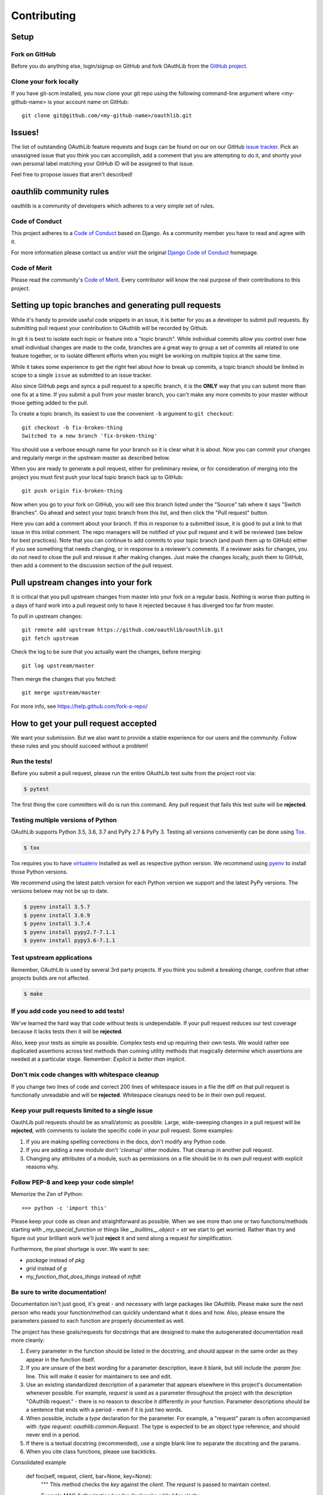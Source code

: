============
Contributing
============

Setup
=====

Fork on GitHub
--------------

Before you do anything else, login/signup on GitHub and fork OAuthLib from the
`GitHub project`_.

Clone your fork locally
-----------------------

If you have git-scm installed, you now clone your git repo using the following
command-line argument where <my-github-name> is your account name on GitHub::

    git clone git@github.com/<my-github-name>/oauthlib.git

Issues!
=======

The list of outstanding OAuthLib feature requests and bugs can be found on our
on our GitHub `issue tracker`_. Pick an unassigned issue that you think you can
accomplish, add a comment that you are attempting to do it, and shortly your own
personal label matching your GitHub ID will be assigned to that issue.

Feel free to propose issues that aren't described!


oauthlib community rules
========================

oauthlib is a community of developers which adheres to a very simple set of
rules.

Code of Conduct
---------------
This project adheres to a `Code of Conduct`_ based on Django. As a community
member you have to read and agree with it.

For more information please contact us and/or visit the original
`Django Code of Conduct`_ homepage.

.. _`Code of Conduct`: https://github.com/oauthlib/oauthlib/blob/master/CODE_OF_CONDUCT.md
.. _`Django Code of Conduct`: https://www.djangoproject.com/conduct/

Code of Merit
-------------
Please read the community's `Code of Merit`_. Every contributor will know the
real purpose of their contributions to this project.

.. _`Code of Merit`: http://code-of-merit.org/


Setting up topic branches and generating pull requests
======================================================

While it's handy to provide useful code snippets in an issue, it is better for
you as a developer to submit pull requests. By submitting pull request your
contribution to OAuthlib will be recorded by Github.

In git it is best to isolate each topic or feature into a "topic branch". While
individual commits allow you control over how small individual changes are made
to the code, branches are a great way to group a set of commits all related to
one feature together, or to isolate different efforts when you might be working
on multiple topics at the same time.

While it takes some experience to get the right feel about how to break up
commits, a topic branch should be limited in scope to a single ``issue`` as
submitted to an issue tracker.

Also since GitHub pegs and syncs a pull request to a specific branch, it is the
**ONLY** way that you can submit more than one fix at a time. If you submit a
pull from your master branch, you can't make any more commits to your master
without those getting added to the pull.

To create a topic branch, its easiest to use the convenient ``-b`` argument to
``git checkout``::

    git checkout -b fix-broken-thing
    Switched to a new branch 'fix-broken-thing'

You should use a verbose enough name for your branch so it is clear what it is
about.  Now you can commit your changes and regularly merge in the upstream
master as described below.

When you are ready to generate a pull request, either for preliminary review, or
for consideration of merging into the project you must first push your local
topic branch back up to GitHub::

    git push origin fix-broken-thing

Now when you go to your fork on GitHub, you will see this branch listed under
the "Source" tab where it says "Switch Branches". Go ahead and select your topic
branch from this list, and then click the "Pull request" button.

Here you can add a comment about your branch. If this in response to a submitted
issue, it is good to put a link to that issue in this initial comment. The repo
managers will be notified of your pull request and it will be reviewed (see
below for best practices). Note that you can continue to add commits to your
topic branch (and push them up to GitHub) either if you see something that needs
changing, or in response to a reviewer's comments. If a reviewer asks for
changes, you do not need to close the pull and reissue it after making changes.
Just make the changes locally, push them to GitHub, then add a comment to the
discussion section of the pull request.

Pull upstream changes into your fork
====================================

It is critical that you pull upstream changes from master into your fork on a
regular basis. Nothing is worse than putting in a days of hard work into a pull
request only to have it rejected because it has diverged too far from master.

To pull in upstream changes::

    git remote add upstream https://github.com/oauthlib/oauthlib.git
    git fetch upstream

Check the log to be sure that you actually want the changes, before merging::

    git log upstream/master

Then merge the changes that you fetched::

    git merge upstream/master

For more info, see https://help.github.com/fork-a-repo/

How to get your pull request accepted
=====================================

We want your submission. But we also want to provide a stable experience for our
users and the community. Follow these rules and you should succeed without a
problem!

Run the tests!
--------------

Before you submit a pull request, please run the entire OAuthLib test suite from
the project root via:

.. sourcecode:: bash

   $ pytest

The first thing the core committers will do is run this command. Any pull
request that fails this test suite will be **rejected**.

Testing multiple versions of Python
-----------------------------------

OAuthLib supports Python 3.5, 3.6, 3.7 and PyPy 2.7 & PyPy 3. Testing
all versions conveniently can be done using `Tox`_.

.. sourcecode:: bash

   $ tox

Tox requires you to have `virtualenv`_ installed as well as respective python
version. We recommend using `pyenv`_ to install those Python versions.

We recommend using the latest patch version for each Python version we support and the latest PyPy versions.
The versions beloew may not be up to date.

.. sourcecode:: bash

   $ pyenv install 3.5.7
   $ pyenv install 3.6.9
   $ pyenv install 3.7.4
   $ pyenv install pypy2.7-7.1.1
   $ pyenv install pypy3.6-7.1.1

.. _`Tox`: https://tox.readthedocs.io/en/latest/install.html
.. _`virtualenv`: https://virtualenv.pypa.io/en/latest/installation/
.. _`pyenv`: https://github.com/pyenv/pyenv

Test upstream applications
-----------------------------------

Remember, OAuthLib is used by several 3rd party projects. If you think you
submit a breaking change, confirm that other projects builds are not affected.

.. sourcecode:: bash

   $ make


If you add code you need to add tests!
--------------------------------------

We've learned the hard way that code without tests is undependable. If your pull
request reduces our test coverage because it lacks tests then it will be
**rejected**.

Also, keep your tests as simple as possible. Complex tests end up requiring
their own tests. We would rather see duplicated assertions across test methods
than cunning utility methods that magically determine which assertions are
needed at a particular stage. Remember: `Explicit is better than implicit`.

Don't mix code changes with whitespace cleanup
----------------------------------------------

If you change two lines of code and correct 200 lines of whitespace issues in a
file the diff on that pull request is functionally unreadable and will be
**rejected**. Whitespace cleanups need to be in their own pull request.

Keep your pull requests limited to a single issue
--------------------------------------------------

OauthLib pull requests should be as small/atomic as possible. Large,
wide-sweeping changes in a pull request will be **rejected**, with comments to
isolate the specific code in your pull request. Some examples:

#. If you are making spelling corrections in the docs, don't modify any Python
   code.
#. If you are adding a new module don't '*cleanup*' other modules. That cleanup
   in another pull request.
#. Changing any attributes of a module, such as permissions on a file should be
   in its own pull request with explicit reasons why.

Follow PEP-8 and keep your code simple!
---------------------------------------

Memorize the Zen of Python::

    >>> python -c 'import this'

Please keep your code as clean and straightforward as possible. When we see more
than one or two functions/methods starting with `_my_special_function` or things
like `__builtins__.object = str` we start to get worried. Rather than try and
figure out your brilliant work we'll just **reject** it and send along a request
for simplification.

Furthermore, the pixel shortage is over. We want to see:

* `package` instead of `pkg`
* `grid` instead of `g`
* `my_function_that_does_things` instead of `mftdt`

Be sure to write documentation!
-------------------------------

Documentation isn't just good, it's great - and necessary with large packages
like OAuthlib. Please make sure the next person who reads your function/method
can quickly understand what it does and how. Also, please ensure the parameters
passed to each function are properly documented as well.

The project has these goals/requests for docstrings that are designed to make
the autogenerated documentation read more cleanly:

#. Every parameter in the function should be listed in the docstring, and
   should appear in the same order as they appear in the function itself.
#. If you are unsure of the best wording for a parameter description, leave it
   blank, but still include the `:param foo:` line. This will make it easier for
   maintainers to see and edit.
#. Use an existing standardized description of a parameter that appears
   elsewhere in this project's documentation whenever possible. For example,
   `request` is used as a parameter throughout the project with the description
   "OAuthlib request." - there is no reason to describe it differently in your
   function. Parameter descriptions should be a sentence that ends with a
   period - even if it is just two words.
#. When possible, include a `type` declaration for the parameter. For example,
   a "request" param is often accompanied with `:type request: oauthlib.common.Request`.
   The type is expected to be an object type reference, and should never end
   in a period.
#. If there is a textual docstring (recommended), use a single blank line to
   separate the docstring and the params.
#. When you cite class functions, please use backticks.

Consolidated example

	def foo(self, request, client, bar=None, key=None):
		"""
		This method checks the `key` against the `client`. The `request` is
		passed to maintain context.

		Example MAC Authorization header, linebreaks added for clarity

		Authorization: MAC id="h480djs93hd8",
						   nonce="1336363200:dj83hs9s",
						   mac="bhCQXTVyfj5cmA9uKkPFx1zeOXM="

		.. _`MAC Access Authentication`: https://tools.ietf.org/html/draft-ietf-oauth-v2-http-mac-01
		
		:param request: OAuthlib request.
		:type request: oauthlib.common.Request
        :param client: Client object set by you, see ``.authenticate_client``.
		:param bar:
	    :param key: MAC given provided by token endpoint.
		"""

How pull requests are checked, tested, and done
===============================================

First we pull the code into a local branch::

    git remote add <submitter-github-name> git@github.com:<submitter-github-name>/oauthlib.git
    git fetch <submitter-github-name>
    git checkout -b <branch-name> <submitter-github-name>/<branch-name>

Then we run the tests::

    pytest

We finish with a non-fastforward merge (to preserve the branch history) and push
to GitHub::

    git checkout master
    git merge --no-ff <branch-name>
    git push upstream master

.. _installation: install.html
.. _GitHub project: https://github.com/oauthlib/oauthlib
.. _issue tracker: https://github.com/oauthlib/oauthlib/issues
